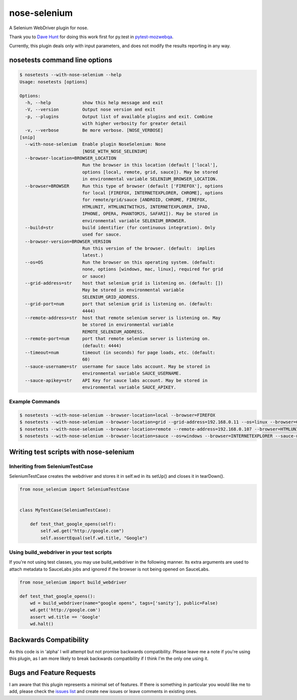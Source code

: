 nose-selenium
*************

A Selenium WebDriver plugin for nose.

Thank you to `Dave Hunt <http://github.com/davehut>`_ for doing
this work first for py.test in
`pytest-mozwebqa <http://github.com/davehunt/pytest-mozwebqa>`_.

Currently, this plugin deals only with input parameters, and does not
modify the results reporting in any way.

nosetests command line options
==============================

.. code-block:: bash

    $ nosetests --with-nose-selenium --help
    Usage: nosetests [options]

    Options:
      -h, --help            show this help message and exit
      -V, --version         Output nose version and exit
      -p, --plugins         Output list of available plugins and exit. Combine
                            with higher verbosity for greater detail
      -v, --verbose         Be more verbose. [NOSE_VERBOSE]
    [snip]
      --with-nose-selenium  Enable plugin NoseSelenium: None
                            [NOSE_WITH_NOSE_SELENIUM]
      --browser-location=BROWSER_LOCATION
                            Run the browser in this location (default ['local'],
                            options [local, remote, grid, sauce]). May be stored
                            in environmental variable SELENIUM_BROWSER_LOCATION.
      --browser=BROWSER     Run this type of browser (default ['FIREFOX'], options
                            for local [FIREFOX, INTERNETEXPLORER, CHROME], options
                            for remote/grid/sauce [ANDROID, CHROME, FIREFOX,
                            HTMLUNIT, HTMLUNITWITHJS, INTERNETEXPLORER, IPAD,
                            IPHONE, OPERA, PHANTOMJS, SAFARI]). May be stored in
                            environmental variable SELENIUM_BROWSER.
      --build=str           build identifier (for continuous integration). Only
                            used for sauce.
      --browser-version=BROWSER_VERSION
                            Run this version of the browser. (default:  implies
                            latest.)
      --os=OS               Run the browser on this operating system. (default:
                            none, options [windows, mac, linux], required for grid
                            or sauce)
      --grid-address=str    host that selenium grid is listening on. (default: [])
                            May be stored in environmental variable
                            SELENIUM_GRID_ADDRESS.
      --grid-port=num       port that selenium grid is listening on. (default:
                            4444)
      --remote-address=str  host that remote selenium server is listening on. May
                            be stored in environmental variable
                            REMOTE_SELENIUM_ADDRESS.
      --remote-port=num     port that remote selenium server is listening on.
                            (default: 4444)
      --timeout=num         timeout (in seconds) for page loads, etc. (default:
                            60)
      --sauce-username=str  username for sauce labs account. May be stored in
                            environmental variable SAUCE_USERNAME.
      --sauce-apikey=str    API Key for sauce labs account. May be stored in
                            environmental variable SAUCE_APIKEY.

Example Commands
----------------

.. code-block:: bash

    $ nosetests --with-nose-selenium --browser-location=local --browser=FIREFOX
    $ nosetests --with-nose-selenium --browser-location=grid --grid-address=192.168.0.11 --os=linux --browser=CHROME
    $ nosetests --with-nose-selenium --browser-location=remote --remote-address=192.168.0.107 --browser=HTMLUNIT
    $ nosetests --with-nose-selenium --browser-location=sauce --os=windows --browser=INTERNETEXPLORER --sauce-username=<name> --sauce-apikey=<api_key>


Writing test scripts with nose-selenium
=======================================

Inheriting from SeleniumTestCase
--------------------------------

SeleniumTestCase creates the webdriver and stores it in self.wd in its setUp()
and closes it in tearDown().

.. code-block:: python

    from nose_selenium import SeleniumTestCase


    class MyTestCase(SeleniumTestCase):

        def test_that_google_opens(self):
            self.wd.get("http://google.com")
            self.assertEqual(self.wd.title, "Google")


Using build_webdriver in your test scripts
------------------------------------------

If you're not using test classes, you may use build_webdriver
in the following manner. Its extra arguments are used to attach
metadata to SauceLabs jobs and ignored if the browser is not being
opened on SauceLabs.

.. code-block:: python

    from nose_selenium import build_webdriver

    def test_that_google_opens():
        wd = build_webdriver(name="google opens", tags=['sanity'], public=False)
        wd.get('http://google.com')
        assert wd.title == 'Google'
        wd.halt()


Backwards Compatibility
=======================

As this code is in 'alpha' I will attempt but not promise backwards compatibility.
Please leave me a note if you're using this plugin, as I am more likely to break
backwards compatibility if I think I'm the only one using it.

Bugs and Feature Requests
=========================

I am aware that this plugin represents a minimal set of features. If there is
something in particular you would like me to add, please check the
`issues list <http://github.com/klrmn/nose-selenium/issues>`_ and create new
issues or leave comments in existing ones.
